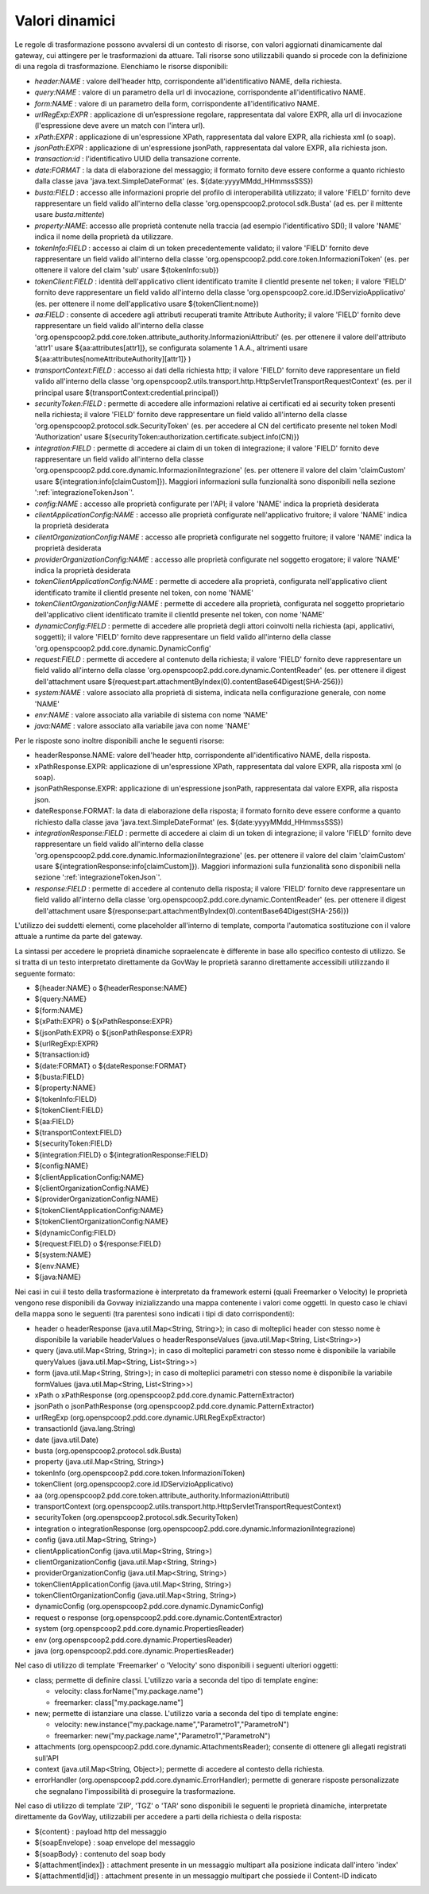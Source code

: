 .. _valoriDinamici:

Valori dinamici
***************

Le regole di trasformazione possono avvalersi di un contesto di risorse, con valori aggiornati dinamicamente dal gateway, cui attingere per le trasformazioni da attuare. Tali risorse sono utilizzabili quando si procede con la definizione di una regola di trasformazione. Elenchiamo le risorse disponibili:

-   *header:NAME* : valore dell'header http, corrispondente all'identificativo NAME, della richiesta.
-   *query:NAME* : valore di un parametro della url di invocazione, corrispondente all'identificativo NAME.
-   *form:NAME* : valore di un parametro della form, corrispondente all'identificativo NAME.
-   *urlRegExp:EXPR* : applicazione di un’espressione regolare, rappresentata dal valore EXPR, alla url di invocazione (l'espressione deve avere un match con l'intera url).
-   *xPath:EXPR* : applicazione di un'espressione XPath, rappresentata dal valore EXPR, alla richiesta xml (o soap).
-   *jsonPath:EXPR* : applicazione di un'espressione jsonPath, rappresentata dal valore EXPR, alla richiesta json.
-   *transaction:id* : l'identificativo UUID della transazione corrente.
-   *date:FORMAT* : la data di elaborazione del messaggio; il formato fornito deve essere conforme a quanto richiesto dalla classe java 'java.text.SimpleDateFormat' (es. ${date:yyyyMMdd_HHmmssSSS})
-   *busta:FIELD* : accesso alle informazioni proprie del profilo di interoperabilità utilizzato; il valore 'FIELD' fornito deve rappresentare un field valido all'interno della classe 'org.openspcoop2.protocol.sdk.Busta' (ad es. per il mittente usare *busta.mittente*)
-   *property:NAME*: accesso alle proprietà contenute nella traccia (ad esempio l'identificativo SDI); Il valore 'NAME' indica il nome della proprietà da utilizzare.
-   *tokenInfo:FIELD* : accesso ai claim di un token precedentemente validato; il valore 'FIELD' fornito deve rappresentare un field valido all'interno della classe 'org.openspcoop2.pdd.core.token.InformazioniToken' (es. per ottenere il valore del claim 'sub' usare ${tokenInfo:sub})
-   *tokenClient:FIELD* : identità dell'applicativo client identificato tramite il clientId presente nel token; il valore 'FIELD' fornito deve rappresentare un field valido all'interno della classe 'org.openspcoop2.core.id.IDServizioApplicativo' (es. per ottenere il nome dell'applicativo usare ${tokenClient:nome})
-   *aa:FIELD* : consente di accedere agli attributi recuperati tramite Attribute Authority; il valore 'FIELD' fornito deve rappresentare un field valido all'interno della classe 'org.openspcoop2.pdd.core.token.attribute_authority.InformazioniAttributi' (es. per ottenere il valore dell'attributo 'attr1' usare ${aa:attributes[attr1]}, se configurata solamente 1 A.A., altrimenti usare ${aa:attributes[nomeAttributeAuthority][attr1]} )
-   *transportContext:FIELD* : accesso ai dati della richiesta http; il valore 'FIELD' fornito deve rappresentare un field valido all'interno della classe 'org.openspcoop2.utils.transport.http.HttpServletTransportRequestContext' (es. per il principal usare ${transportContext:credential.principal})
-   *securityToken:FIELD* : permette di accedere alle informazioni relative ai certificati ed ai security token presenti nella richiesta; il valore 'FIELD' fornito deve rappresentare un field valido all'interno della classe 'org.openspcoop2.protocol.sdk.SecurityToken' (es. per accedere al CN del certificato presente nel token ModI 'Authorization' usare ${securityToken:authorization.certificate.subject.info(CN)})
-   *integration:FIELD* : permette di accedere ai claim di un token di integrazione; il valore 'FIELD' fornito deve rappresentare un field valido all'interno della classe 'org.openspcoop2.pdd.core.dynamic.InformazioniIntegrazione' (es. per ottenere il valore del claim 'claimCustom' usare ${integration:info[claimCustom]}). Maggiori informazioni sulla funzionalità sono disponibili nella sezione ':ref:`integrazioneTokenJson`'.
-   *config:NAME* : accesso alle proprietà configurate per l'API; il valore 'NAME' indica la proprietà desiderata
-   *clientApplicationConfig:NAME* : accesso alle proprietà configurate nell'applicativo fruitore; il valore 'NAME' indica la proprietà desiderata
-   *clientOrganizationConfig:NAME* : accesso alle proprietà configurate nel soggetto fruitore; il valore 'NAME' indica la proprietà desiderata
-   *providerOrganizationConfig:NAME* : accesso alle proprietà configurate nel soggetto erogatore; il valore 'NAME' indica la proprietà desiderata
-   *tokenClientApplicationConfig:NAME* : permette di accedere alla proprietà, configurata nell'applicativo client identificato tramite il clientId presente nel token, con nome 'NAME'
-   *tokenClientOrganizationConfig:NAME* : permette di accedere alla proprietà, configurata nel soggetto proprietario dell'applicativo client identificato tramite il clientId presente nel token, con nome 'NAME'
-   *dynamicConfig:FIELD* : permette di accedere alle proprietà degli attori coinvolti nella richiesta (api, applicativi, soggetti); il valore 'FIELD' fornito deve rappresentare un field valido all'interno della classe 'org.openspcoop2.pdd.core.dynamic.DynamicConfig'
-   *request:FIELD* : permette di accedere al contenuto della richiesta; il valore 'FIELD' fornito deve rappresentare un field valido all'interno della classe 'org.openspcoop2.pdd.core.dynamic.ContentReader' (es. per ottenere il digest dell'attachment usare ${request:part.attachmentByIndex(0).contentBase64Digest(SHA-256)})
-   *system:NAME* : valore associato alla proprietà di sistema, indicata nella configurazione generale, con nome 'NAME'
-   *env:NAME* : valore associato alla variabile di sistema con nome 'NAME'
-   *java:NAME* : valore associato alla variabile java con nome 'NAME'

Per le risposte sono inoltre disponibili anche le seguenti risorse:

-   headerResponse.NAME: valore dell'header http, corrispondente all'identificativo NAME, della risposta.
-   xPathResponse.EXPR: applicazione di un'espressione XPath, rappresentata dal valore EXPR, alla risposta xml (o soap).
-   jsonPathResponse.EXPR: applicazione di un'espressione jsonPath, rappresentata dal valore EXPR, alla risposta json.
-   dateResponse.FORMAT: la data di elaborazione della risposta; il formato fornito deve essere conforme a quanto richiesto dalla classe java 'java.text.SimpleDateFormat' (es. ${date:yyyyMMdd_HHmmssSSS})
-   *integrationResponse:FIELD* : permette di accedere ai claim di un token di integrazione; il valore 'FIELD' fornito deve rappresentare un field valido all'interno della classe 'org.openspcoop2.pdd.core.dynamic.InformazioniIntegrazione' (es. per ottenere il valore del claim 'claimCustom' usare ${integrationResponse:info[claimCustom]}). Maggiori informazioni sulla funzionalità sono disponibili nella sezione ':ref:`integrazioneTokenJson`'.
-   *response:FIELD* : permette di accedere al contenuto della risposta; il valore 'FIELD' fornito deve rappresentare un field valido all'interno della classe 'org.openspcoop2.pdd.core.dynamic.ContentReader' (es. per ottenere il digest dell'attachment usare ${response:part.attachmentByIndex(0).contentBase64Digest(SHA-256)})

L'utilizzo dei suddetti elementi, come placeholder all'interno di template, comporta l'automatica sostituzione con il valore attuale a runtime da parte del gateway.

La sintassi per accedere le proprietà dinamiche sopraelencate è differente in base allo specifico contesto di utilizzo. Se si tratta di un testo interpretato direttamente da GovWay le proprietà saranno direttamente accessibili utilizzando il seguente formato:

- ${header:NAME} o ${headerResponse:NAME}
- ${query:NAME}
- ${form:NAME}
- ${xPath:EXPR} o ${xPathResponse:EXPR}
- ${jsonPath:EXPR} o ${jsonPathResponse:EXPR}
- ${urlRegExp:EXPR}
- ${transaction:id}
- ${date:FORMAT} o ${dateResponse:FORMAT}
- ${busta:FIELD}
- ${property:NAME}
- ${tokenInfo:FIELD}
- ${tokenClient:FIELD}
- ${aa:FIELD}
- ${transportContext:FIELD}
- ${securityToken:FIELD}
- ${integration:FIELD} o ${integrationResponse:FIELD}
- ${config:NAME}
- ${clientApplicationConfig:NAME}
- ${clientOrganizationConfig:NAME}
- ${providerOrganizationConfig:NAME}
- ${tokenClientApplicationConfig:NAME}
- ${tokenClientOrganizationConfig:NAME}
- ${dynamicConfig:FIELD}
- ${request:FIELD} o ${response:FIELD}
- ${system:NAME}
- ${env:NAME}
- ${java:NAME}

Nei casi in cui il testo della trasformazione è interpretato da framework esterni (quali Freemarker o Velocity) le proprietà vengono rese disponibili da Govway inizializzando una mappa contenente i valori come oggetti. In questo caso le chiavi della mappa sono le seguenti (tra parentesi sono indicati i tipi di dato corrispondenti):

- header o headerResponse (java.util.Map<String, String>); in caso di molteplici header con stesso nome è disponibile la variabile headerValues o headerResponseValues (java.util.Map<String, List<String>>)
- query (java.util.Map<String, String>); in caso di molteplici parametri con stesso nome è disponibile la variabile queryValues (java.util.Map<String, List<String>>)
- form (java.util.Map<String, String>); in caso di molteplici parametri con stesso nome è disponibile la variabile formValues (java.util.Map<String, List<String>>)
- xPath o xPathResponse (org.openspcoop2.pdd.core.dynamic.PatternExtractor)
- jsonPath o jsonPathResponse (org.openspcoop2.pdd.core.dynamic.PatternExtractor)
- urlRegExp (org.openspcoop2.pdd.core.dynamic.URLRegExpExtractor)
- transactionId (java.lang.String)
- date (java.util.Date)
- busta (org.openspcoop2.protocol.sdk.Busta)
- property (java.util.Map<String, String>)
- tokenInfo (org.openspcoop2.pdd.core.token.InformazioniToken)
- tokenClient (org.openspcoop2.core.id.IDServizioApplicativo)
- aa (org.openspcoop2.pdd.core.token.attribute_authority.InformazioniAttributi)
- transportContext (org.openspcoop2.utils.transport.http.HttpServletTransportRequestContext)
- securityToken (org.openspcoop2.protocol.sdk.SecurityToken)
- integration o integrationResponse (org.openspcoop2.pdd.core.dynamic.InformazioniIntegrazione)
- config (java.util.Map<String, String>)
- clientApplicationConfig (java.util.Map<String, String>)
- clientOrganizationConfig (java.util.Map<String, String>)
- providerOrganizationConfig (java.util.Map<String, String>)
- tokenClientApplicationConfig (java.util.Map<String, String>)
- tokenClientOrganizationConfig (java.util.Map<String, String>)
- dynamicConfig (org.openspcoop2.pdd.core.dynamic.DynamicConfig)
- request o response (org.openspcoop2.pdd.core.dynamic.ContentExtractor)
- system (org.openspcoop2.pdd.core.dynamic.PropertiesReader)
- env (org.openspcoop2.pdd.core.dynamic.PropertiesReader)
- java (org.openspcoop2.pdd.core.dynamic.PropertiesReader)

Nel caso di utilizzo di template 'Freemarker' o 'Velocity' sono disponibili i seguenti ulteriori oggetti:
 
- class; permette di definire classi. L'utilizzo varia a seconda del tipo di template engine:

  - velocity: class.forName("my.package.name")
  - freemarker: class["my.package.name"] 

- new; permette di istanziare una classe. L'utilizzo varia a seconda del tipo di template engine:

  - velocity: new.instance("my.package.name","Parametro1","ParametroN") 
  - freemarker: new("my.package.name","Parametro1","ParametroN")

- attachments (org.openspcoop2.pdd.core.dynamic.AttachmentsReader); consente di ottenere gli allegati registrati sull'API
- context (java.util.Map<String, Object>); permette di accedere al contesto della richiesta.
- errorHandler (org.openspcoop2.pdd.core.dynamic.ErrorHandler); permette di generare risposte personalizzate che segnalano l'impossibilità di proseguire la trasformazione.

Nel caso di utilizzo di template 'ZIP', 'TGZ' o 'TAR' sono disponibili le seguenti le proprietà dinamiche, interpretate direttamente da GovWay, utilizzabili per accedere a parti della richiesta o della risposta:

- ${content} : payload http del messaggio
- ${soapEnvelope} : soap envelope del messaggio
- ${soapBody} : contenuto del soap body
- ${attachment[index]} : attachment presente in un messaggio multipart alla posizione indicata dall'intero 'index'
- ${attachmentId[id]} : attachment presente in un messaggio multipart che possiede il Content-ID indicato












